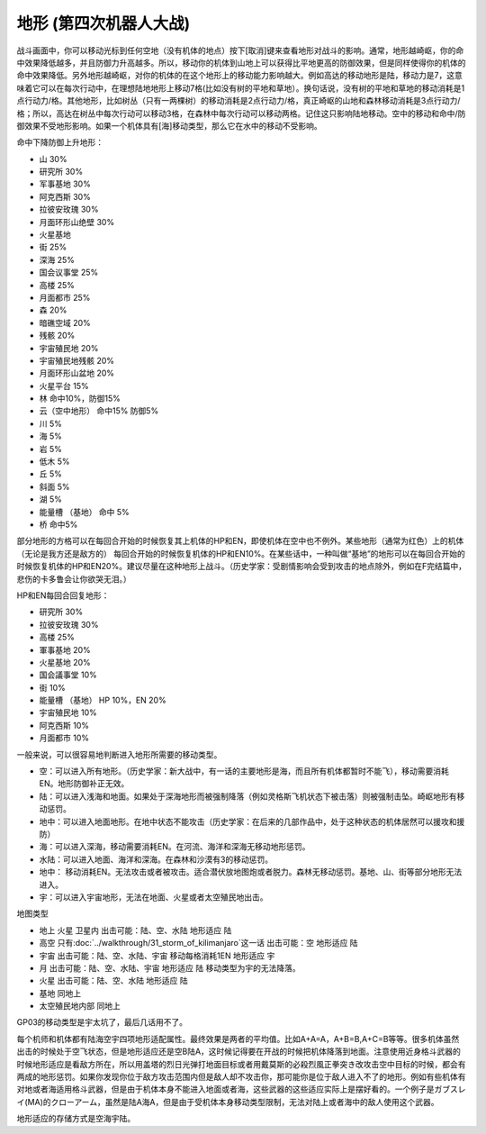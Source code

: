 .. _srw4_terrain:

地形 (第四次机器人大战)
====================================
战斗画面中，你可以移动光标到任何空地（没有机体的地点）按下[取消]键来查看地形对战斗的影响。通常，地形越崎岖，你的命中效果降低越多，并且防御力升高越多。所以，移动你的机体到山地上可以获得比平地更高的防御效果，但是同样使得你的机体的命中效果降低。另外地形越崎岖，对你的机体的在这个地形上的移动能力影响越大。例如高达的移动地形是陆，移动力是7，这意味着它可以在每次行动中，在理想陆地地形上移动7格(比如没有树的平地和草地）。换句话说，没有树的平地和草地的移动消耗是1点行动力/格。其他地形，比如树丛（只有一两棵树）的移动消耗是2点行动力/格，真正崎岖的山地和森林移动消耗是3点行动力/格；所以，高达在树丛中每次行动可以移动3格，在森林中每次行动可以移动两格。记住这只影响陆地移动。空中的移动和命中/防御效果不受地形影响。如果一个机体具有[海]移动类型，那么它在水中的移动不受影响。


命中下降防御上升地形：

* 山 30%
* 研究所 30% 
* 军事基地 30% 
* 阿克西斯 30%
* 拉彼安玫瑰 30%
* 月面环形山绝壁 30%
* 火星基地
* 街 25%
* 深海 25%
* 国会议事堂 25%
* 高楼 25%
* 月面都市 25%
* 森 20%
* 暗礁空域 20%
* 残骸 20%
* 宇宙殖民地 20%
* 宇宙殖民地残骸 20%
* 月面环形山盆地 20%
* 火星平台 15%
* 林 命中10%，防御15%
* 云（空中地形） 命中15% 防御5%
* 川 5%
* 海 5%
* 岩 5%
* 低木 5%
* 丘 5%
* 斜面 5%
* 湖 5%
* 能量槽 （基地） 命中 5%
* 桥 命中5%

部分地形的方格可以在每回合开始的时候恢复其上机体的HP和EN，即使机体在空中也不例外。某些地形（通常为红色）上的机体（无论是我方还是敌方的） 每回合开始的时候恢复机体的HP和EN10%。在某些话中，一种叫做“基地”的地形可以在每回合开始的时候恢复机体的HP和EN20%。建议尽量在这种地形上战斗。（历史学家：受剧情影响会受到攻击的地点除外，例如在F完结篇中，悲伤的卡多鲁会让你欲哭无泪。）

HP和EN每回合回复地形：

* 研究所 30%
* 拉彼安玫瑰 30%
* 高楼 25%
* 軍事基地 20%
* 火星基地 20%
* 国会議事堂 10%
* 街 10%
* 能量槽 （基地） HP 10%，EN 20%
* 宇宙殖民地 10%
* 阿克西斯 10%
* 月面都市 10%

一般来说，可以很容易地判断进入地形所需要的移动类型。

* 空：可以进入所有地形。（历史学家：新大战中，有一话的主要地形是海，而且所有机体都暂时不能飞），移动需要消耗EN。地形防御补正无效。
* 陆：可以进入浅海和地面。如果处于深海地形而被强制降落（例如灵格斯飞机状态下被击落）则被强制击坠。崎岖地形有移动惩罚。
* 地中：可以进入地面地形。在地中状态不能攻击（历史学家：在后来的几部作品中，处于这种状态的机体居然可以援攻和援防）
* 海：可以进入深海，移动需要消耗EN。在河流、海洋和深海无移动地形惩罚。
* 水陆：可以进入地面、海洋和深海。在森林和沙漠有3的移动惩罚。
* 地中： 移动消耗EN。无法攻击或者被攻击。适合潜伏放地图炮或者脱力。森林无移动惩罚。基地、山、街等部分地形无法进入。
* 宇：可以进入宇宙地形，无法在地面、火星或者太空殖民地出击。

地图类型

* 地上 火星 卫星内 出击可能：陆、空、水陆 地形适应 陆
* 高空 只有\ :doc:`../walkthrough/31_storm_of_kilimanjaro`\ 这一话 出击可能：空 地形适应 陆
* 宇宙 出击可能：陆、空、水陆、宇宙 移动每格消耗1EN 地形适应 宇
* 月 出击可能：陆、空、水陆、宇宙 地形适应 陆 移动类型为宇的无法降落。
* 火星 出击可能：陆、空、水陆 地形适应 陆 
* 基地 同地上
* 太空殖民地内部  同地上

GP03的移动类型是宇太坑了，最后几话用不了。

每个机师和机体都有陆海空宇四项地形适配属性。最终效果是两者的平均值。比如A+A=A，A+B=B,A+C=B等等。很多机体虽然出击的时候处于空飞状态，但是地形适应还是空B陆A，这时候记得要在开战的时候把机体降落到地面。注意使用近身格斗武器的时候地形适应是看敌方所在，所以用盖塔的烈日光弹打地面目标或者用戴莫斯的必殺烈風正拳突き改攻击空中目标的时候，都会有两成的地形惩罚。如果你发现你位于敌方攻击范围内但是敌人却不攻击你，那可能你是位于敌人进入不了的地形。例如有些机体有对地或者海适用格斗武器，但是由于机体本身不能进入地面或者海，这些武器的这些适应实际上是摆好看的。一个例子是ガブスレイ(MA)的クローアーム，虽然是陆A海A，但是由于受机体本身移动类型限制，无法对陆上或者海中的敌人使用这个武器。

地形适应的存储方式是空海宇陆。



